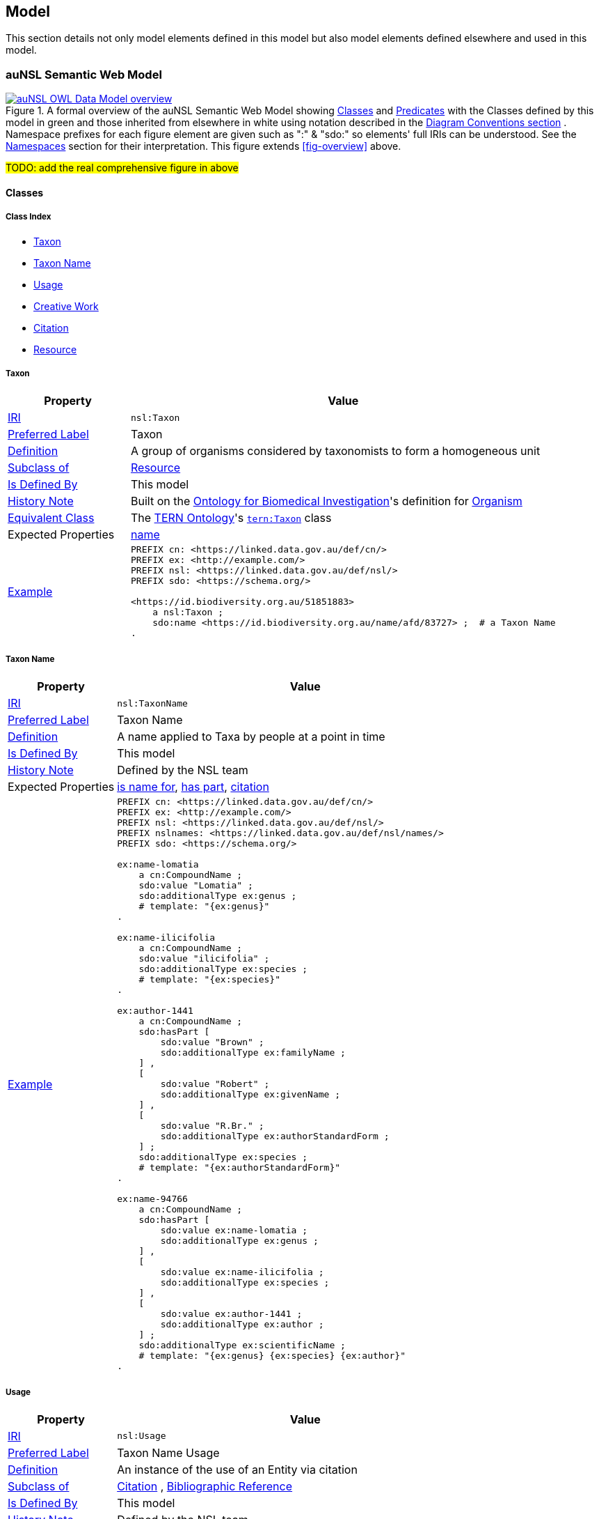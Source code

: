 == Model

This section details not only model elements defined in this model but also model elements defined elsewhere and used in this model.

=== auNSL Semantic Web Model

[#fig-owl,link=../img/owl.svg]
.A formal overview of the auNSL Semantic Web Model showing <<Class, Classes>> and <<Predicate, Predicates>> with the Classes defined by this model in green and those inherited from elsewhere in white using notation described in the <<Diagram Conventions, Diagram Conventions section>> . Namespace prefixes for each figure element are given such as ":" & "sdo:" so elements' full IRIs can be understood. See the <<Namespaces, Namespaces>> section for their interpretation. This figure extends <<fig-overview>> above.
image::../img/owl.svg[auNSL OWL Data Model overview,align="center"]

#TODO: add the real comprehensive figure in above#

==== Classes

===== Class Index

* <<nsl:Taxon, Taxon>>
* <<nsl:TaxonName, Taxon Name>>
* <<nsl:Usage, Usage>>
* <<sdo:CreativeWork, Creative Work>>
* <<cito:Citation, Citation>>
* <<rdfs:Resource, Resource>>

[[nsl:Taxon]]
===== Taxon

[cols="2,7"]
|===
| Property | Value

| <<IRI, IRI>> | `nsl:Taxon`
| https://www.w3.org/TR/skos-reference/#prefLabel[Preferred Label] | Taxon
| https://www.w3.org/TR/skos-reference/#definition[Definition] | A group of organisms considered by taxonomists to form a homogeneous unit
| https://www.w3.org/TR/rdf12-schema/#ch_subclassof[Subclass of] | <<rdfs:Resource, Resource>>
| https://www.w3.org/TR/rdf12-schema/#ch_isdefinedby[Is Defined By] | This model
| https://www.w3.org/TR/skos-reference/#historyNote[History Note] | Built on the https://ontobee.org/ontology/OBI[Ontology for Biomedical Investigation]'s definition for http://purl.obolibrary.org/obo/OBI_0100026[Organism]
| https://www.w3.org/TR/owl-primer/#a_EquivalentClasses[Equivalent Class] | The https://linkeddata.tern.org.au/information-models/tern-ontology[TERN Ontology]'s https://w3id.org/tern/ontologies/tern/Taxon[`tern:Taxon`] class
| Expected Properties | <<sdo:name, name>>
| https://www.w3.org/TR/skos-reference/#example[Example]
a| [source,turtle]
----
PREFIX cn: <https://linked.data.gov.au/def/cn/>
PREFIX ex: <http://example.com/>
PREFIX nsl: <https://linked.data.gov.au/def/nsl/>
PREFIX sdo: <https://schema.org/>

<https://id.biodiversity.org.au/51851883>
    a nsl:Taxon ;
    sdo:name <https://id.biodiversity.org.au/name/afd/83727> ;  # a Taxon Name
.
----
|===

[[nsl:TaxonName]]
===== Taxon Name

[cols="2,7"]
|===
| Property | Value

| <<IRI, IRI>> | `nsl:TaxonName`
| https://www.w3.org/TR/skos-reference/#prefLabel[Preferred Label] | Taxon Name
| https://www.w3.org/TR/skos-reference/#definition[Definition] | A name applied to Taxa by people at a point in time
| https://www.w3.org/TR/rdf12-schema/#ch_isdefinedby[Is Defined By] | This model
| https://www.w3.org/TR/skos-reference/#historyNote[History Note] | Defined by the NSL team
| Expected Properties | <<cn:isNameFor>>, <<sdo:hasPart>>, <<sdo:citation>>
| https://www.w3.org/TR/skos-reference/#example[Example]
a| [source,turtle]
----
PREFIX cn: <https://linked.data.gov.au/def/cn/>
PREFIX ex: <http://example.com/>
PREFIX nsl: <https://linked.data.gov.au/def/nsl/>
PREFIX nslnames: <https://linked.data.gov.au/def/nsl/names/>
PREFIX sdo: <https://schema.org/>

ex:name-lomatia
    a cn:CompoundName ;
    sdo:value "Lomatia" ;
    sdo:additionalType ex:genus ;
    # template: "{ex:genus}"
.

ex:name-ilicifolia
    a cn:CompoundName ;
    sdo:value "ilicifolia" ;
    sdo:additionalType ex:species ;
    # template: "{ex:species}"
.

ex:author-1441
    a cn:CompoundName ;
    sdo:hasPart [
        sdo:value "Brown" ;
        sdo:additionalType ex:familyName ;
    ] ,
    [
        sdo:value "Robert" ;
        sdo:additionalType ex:givenName ;
    ] ,
    [
        sdo:value "R.Br." ;
        sdo:additionalType ex:authorStandardForm ;
    ] ;
    sdo:additionalType ex:species ;
    # template: "{ex:authorStandardForm}"
.

ex:name-94766
    a cn:CompoundName ;
    sdo:hasPart [
        sdo:value ex:name-lomatia ;
        sdo:additionalType ex:genus ;
    ] ,
    [
        sdo:value ex:name-ilicifolia ;
        sdo:additionalType ex:species ;
    ] ,
    [
        sdo:value ex:author-1441 ;
        sdo:additionalType ex:author ;
    ] ;
    sdo:additionalType ex:scientificName ;
    # template: "{ex:genus} {ex:species} {ex:author}"
.
----
|===

[[nsl:Usage]]
===== Usage

[cols="2,7"]
|===
| Property | Value

| <<IRI, IRI>> | `nsl:Usage`
| https://www.w3.org/TR/skos-reference/#prefLabel[Preferred Label] | Taxon Name Usage
| https://www.w3.org/TR/skos-reference/#definition[Definition] | An instance of the use of an Entity via citation
| https://www.w3.org/TR/rdf12-schema/#ch_subclassof[Subclass of] | http://www.sparontologies.net/ontologies/cito[Citation] , http://www.sparontologies.net/ontologies/biro[Bibliographic Reference]
| https://www.w3.org/TR/rdf12-schema/#ch_isdefinedby[Is Defined By] | This model
| https://www.w3.org/TR/skos-reference/#historyNote[History Note] | Defined by the NSL team
| Expected Properties | <<nsl:citing, citing>>, <<nsl:cited, cited>>, https://www.dublincore.org/specifications/bibo/[BIBO] referencing properties
| https://www.w3.org/TR/skos-reference/#example[Example]
a| [source,turtle]
----
PREFIX bibo: <http://purl.org/ontology/bibo/>
PREFIX ex: <http://example.com/>
PREFIX nsl: <https://linked.data.gov.au/def/nsl/>
PREFIX prov: <http://www.w3.org/ns/prov#>
PREFIX sdo: <https://schema.org/>
PREFIX xsd: <http://www.w3.org/2001/XMLSchema#>

ex:tn-518366
    a nsl:Usage ;
    nsl:citing ex:taxonName-94766 ;  # a Taxon Name instance
    nsl:cited ex:creativeWork-22456 ;  # a Creative Work instance
    bibo:pages 200 ;
.
----
|===

[[sdo:CreativeWork]]
===== Creative Work

[cols="2,7"]
|===
| Property | Value

| <<IRI, IRI>> | `sdo:CreativeWork`
| https://www.w3.org/TR/skos-reference/#prefLabel[Preferred Label] | Creative Work
| https://www.w3.org/TR/skos-reference/#definition[Definition] | The most generic kind of creative work, including books, movies, photographs, software programs, etc.
| https://www.w3.org/TR/rdf12-schema/#ch_subclassof[Subclass of] | <<rdfs:Resource, Resource>>
| https://www.w3.org/TR/rdf12-schema/#ch_isdefinedby[Is Defined By] | https://schema.org[schema.org]
| https://www.w3.org/TR/skos-reference/#historyNote[History Note] | Used without change
| Expected Properties | Standard predicates for the cataloguing of scholarly works
| https://www.w3.org/TR/skos-reference/#example[Example]
a| [source,turtle]
----
PREFIX cn: <https://linked.data.gov.au/def/cn/>
PREFIX ex: <http://example.com/>
PREFIX sdo: <https://schema.org/>
PREFIX xsd: <http://www.w3.org/2001/XMLSchema#>

<http://hdl.handle.net/102.100.100/314652>
    a sdo:CreativeWork ;  # sdo:Article
    sdo:name "Check List of Northern Territory Plants" ;
    sdo:author "Chippendale, G.M." ;
    sdo:datePublished "1972-04-17"^^xsd:date ;
    ex:publicationName "Proceedings of the Linnean Society of New South Wales" ;
    sdo:volumeNumber 64 ;
    sdo:issueNumber 4 ;
    sdo:name [
        # "Chippendale, G.M. (17 April 1972), Check List of Northern Territory Plants. Proceedings of the Linnean Society of New South Wales 96(4)" ;
        a cn:CompoundName ;
        sdo:hasPart [
            sdo:additionalType sdo:name ;
            sdo:value "Check List of Northern Territory Plants" ;
        ] ,
        [
            sdo:additionalType sdo:author ;
            sdo:value "Chippendale, G.M." ;
        ] ,
        [
            sdo:additionalType sdo:datePublished ;
            sdo:value "1972-04-17"^^xsd:date ;
        ] ,
        [
            sdo:additionalType ex:publicationName ;
            sdo:value "Proceedings of the Linnean Society of New South Wales" ;
        ] ,
        [
            sdo:additionalType sdo:volumeNumber ;
            sdo:value 64 ;
        ] ,
        [
            sdo:additionalType sdo:issueNumber ;
            sdo:value 4 ;
        ]
    ]
.
----
|===

[[cito:Citation]]
===== Citation

[cols="2,7"]
|===
| Property | Value

| <<IRI, IRI>> | `cito:Citation`
| https://www.w3.org/TR/skos-reference/#prefLabel[Preferred Label] | Citation
| https://www.w3.org/TR/skos-reference/#definition[Definition] | A conceptual directional link from a citing entity to a cited entity
| https://www.w3.org/TR/rdf12-schema/#ch_isdefinedby[Is Defined By] | <<CITO, CIO>>
| https://www.w3.org/TR/skos-reference/#historyNote[History Note] | Used via subclasses (<<nsl:Usage, Usage>>)
| https://www.w3.org/TR/skos-reference/#scopeNote[Scope Note] | This class is not expected to be used directly, instead use <<nsl:Usage, Usage>>
| Expected Properties | <<nsl:citing, citing>>, <<nsl:cited, cited>>
| https://www.w3.org/TR/skos-reference/#example[Example] | See the example for <<nsl:Usage, Usage>> and the <<Citation, Citation pattern>>.
|===

[[prov:Agent]]
==== Agent

[cols="2,7"]
|===
| Property | Value

| <<IRI, IRI>> | `prov:Agent`
| https://www.w3.org/TR/skos-reference/#prefLabel[Preferred Label] | Agent
| https://www.w3.org/TR/skos-reference/#definition[Definition] | An agent is something that bears some form of responsibility for an activity taking place, for the existence of an entity, or for another agent's activity
| https://www.w3.org/TR/rdf12-schema/#ch_isdefinedby[Is Defined By] | <<PROV, PROV>>
| https://www.w3.org/TR/skos-reference/#scopeNote[Scope Note] | This class is not expected to be used directly, instead use `sdo:Person` & `sdo:Organization`
| Expected Properties | <<sdo:name, name>>, inbound: <<prov:wasAttributedTo, was attributed to>>, <<prov:agent, agent>>
| https://www.w3.org/TR/skos-reference/#example[Example] a|
[source, turtle]
----
# A Creative Work is also a prov:Entity and may be attributed
ex:book-001
    a sdo:CreativeWork ;
    prov:wasAttributedTo
        ex:person-a ,  # instance of sdo:Person, subclass of prov:Agent
        ex:person-b ;
.
----
|===


[[rdfs:Resource]]
===== Resource

[cols="2,7"]
|===
| Property | Value

| <<IRI, IRI>> | `rdfs:Resource`
| https://www.w3.org/TR/skos-reference/#prefLabel[Preferred Label] | Resource
| https://www.w3.org/TR/skos-reference/#definition[Definition] | The class resource, everything
| https://www.w3.org/TR/rdf12-schema/#ch_isdefinedby[Is Defined By] | <<RDFSSPEC, RDFS>>
| https://www.w3.org/TR/skos-reference/#historyNote[History Note] | Used only via subclassing (<<cn:CompoundName, Compound Name>>, <<sdo:CreativeWork, Creative Work>>)
| https://www.w3.org/TR/skos-reference/#scopeNote[Scope Note] | This class is not expected to be used directly, instead use specialised subclasses
| Expected Properties | None
| https://www.w3.org/TR/skos-reference/#example[Example] | No example given as all use is via subclasses
|===

==== Predicates

===== Class Index

* <<sdo:name, name>>
* <<cn:isNameFor, is name for>>
* <<sdo:hasPart, has part>>
* <<nsl:citing, citing>>
* <<nsl:cited, cited>>
* <<cito:cites, cites>>
* <<cito:isCitedBy, is cited by>>
* <<sdo:citation, citation>>

[discrete]
[[sdo:name]]
===== name

[cols="1,5"]
|===
| Property | Value

| <<IRI, IRI>> | `sdo:name`
| https://www.w3.org/TR/skos-reference/#prefLabel[Preferred Label] | name
| https://www.w3.org/TR/skos-reference/#definition[Definition] | The name of the item
| https://www.w3.org/TR/rdf12-schema/#ch_isdefinedby[Is Defined By] | <<SDO, schema.org>>
| https://www.w3.org/TR/skos-reference/#scopeNote[Scope Note] | Use this property to assign literal names to anything or to assign a naming resource, such as a `<<cn:CompoundName, Compound Name>>`, to a thing
| https://www.w3.org/TR/skos-reference/#example[Example] | See example for `<<nsl:Taxon, Taxon>>`
|===

[[cn:isNameFor]]
===== is name for

[cols="1,5"]
|===
| Property | Value

| <<IRI, IRI>> | `cn:isNameFor`
| https://www.w3.org/TR/skos-reference/#prefLabel[Preferred Label] | is name for
| https://www.w3.org/TR/skos-reference/#definition[Definition] | The inverse of `<<sdo:name, name>>`
| https://www.w3.org/TR/rdf12-schema/#ch_isdefinedby[Is Defined By] | This model
| https://www.w3.org/TR/owl-primer/#a_InverseObjectProperties[Inverse Of] | `<<sdo:name, name>>`
| https://www.w3.org/TR/skos-reference/#example[Example] a| [source,turtle]
----
PREFIX ex: <http://example.com/>
PREFIX nsl: <https://linked.data.gov.au/def/nsl/>
PREFIX sdo: <https://schema.org/>

ex:taxon-51851883 sdo:name ex:taxonName-83727 .

ex:taxonName-83727 nsl:isNameFor ex:taxon-51851883 .
----
|===

[[sdo:hasPart]]
===== has part

[cols="1,5"]
|===
| Property | Value

| <<IRI, IRI>> | `sdo:hasPart`
| https://www.w3.org/TR/skos-reference/#prefLabel[Preferred Label] | has part
| https://www.w3.org/TR/skos-reference/#definition[Definition] | Indicates an item that is part of this item (in some sense)
| https://www.w3.org/TR/rdf12-schema/#ch_isdefinedby[Is Defined By] | <<SDO, schema.org>>
| https://www.w3.org/TR/skos-reference/#scopeNote[Scope Note] | Use this predicate to indicate that a `<<cn:CompoundName, Compound Name>>` has another `<<cn:CompoundName, Compound Name>>` as a part
| https://www.w3.org/TR/skos-reference/#example[Example] | See example for `<<nsl:TaxonName, Taxon Name>>`
|===

[[nsl:citing]]
===== citing

[cols="1,5"]
|===
| Property | Value

| <<IRI, IRI>> | ``
| https://www.w3.org/TR/skos-reference/#prefLabel[Preferred Label] |
| https://www.w3.org/TR/skos-reference/#definition[Definition] |
| https://www.w3.org/TR/rdf12-schema/#ch_isdefinedby[Is Defined By] |
| https://www.w3.org/TR/rdf12-schema/#ch_domain[Domain] |
| https://www.w3.org/TR/rdf12-schema/#ch_range[Range] |
| https://www.w3.org/TR/skos-reference/#scopeNote[Scope Note] |
| https://www.w3.org/TR/skos-reference/#example[Example] a|
----
----
|===

[[nsl:cited]]
===== cited

[cols="1,5"]
|===
| Property | Value

| <<IRI, IRI>> | ``
| https://www.w3.org/TR/skos-reference/#prefLabel[Preferred Label] |
| https://www.w3.org/TR/skos-reference/#definition[Definition] |
| https://www.w3.org/TR/rdf12-schema/#ch_isdefinedby[Is Defined By] |
| https://www.w3.org/TR/rdf12-schema/#ch_domain[Domain] |
| https://www.w3.org/TR/rdf12-schema/#ch_range[Range] |
| https://www.w3.org/TR/skos-reference/#scopeNote[Scope Note] |
| https://www.w3.org/TR/skos-reference/#example[Example] a|
----
----
|===

[[cito:cites]]
===== cites

[cols="1,5"]
|===
| Property | Value

| <<IRI, IRI>> | ``
| https://www.w3.org/TR/skos-reference/#prefLabel[Preferred Label] |
| https://www.w3.org/TR/skos-reference/#definition[Definition] |
| https://www.w3.org/TR/rdf12-schema/#ch_isdefinedby[Is Defined By] |
| https://www.w3.org/TR/rdf12-schema/#ch_domain[Domain] |
| https://www.w3.org/TR/rdf12-schema/#ch_range[Range] |
| https://www.w3.org/TR/skos-reference/#scopeNote[Scope Note] |
| https://www.w3.org/TR/skos-reference/#example[Example] a|
----
----
|===

[[cito:isCitedBy]]
===== is cited by

[cols="1,5"]
|===
| Property | Value

| <<IRI, IRI>> | ``
| https://www.w3.org/TR/skos-reference/#prefLabel[Preferred Label] |
| https://www.w3.org/TR/skos-reference/#definition[Definition] |
| https://www.w3.org/TR/rdf12-schema/#ch_isdefinedby[Is Defined By] |
| https://www.w3.org/TR/rdf12-schema/#ch_domain[Domain] |
| https://www.w3.org/TR/rdf12-schema/#ch_range[Range] |
| https://www.w3.org/TR/skos-reference/#scopeNote[Scope Note] |
| https://www.w3.org/TR/skos-reference/#example[Example] a|
----
----
|===

[[sdo:citation]]
===== citation

[cols="1,5"]
|===
| Property | Value

| <<IRI, IRI>> | ``
| https://www.w3.org/TR/skos-reference/#prefLabel[Preferred Label] |
| https://www.w3.org/TR/skos-reference/#definition[Definition] |
| https://www.w3.org/TR/rdf12-schema/#ch_isdefinedby[Is Defined By] |
| https://www.w3.org/TR/rdf12-schema/#ch_domain[Domain] |
| https://www.w3.org/TR/rdf12-schema/#ch_range[Range] |
| https://www.w3.org/TR/skos-reference/#scopeNote[Scope Note] |
| https://www.w3.org/TR/skos-reference/#example[Example] a|
----
----
|===

[[prov:wasAttributedTo]]
===== was attributed to

[[prov:agent]]
===== agent

=== Background Models

=== Profile Definition

The relations of this model to the Background Models it inherits from are given in _Profiles Vocabulary_ <<PROF>> terms in a formal "profile definition". That definition is related here in human-readable form and in machine-readable form (RDF) at:

* https://linked.data.gov.au/def/nsl/profile

#TODO: write up profile definition#